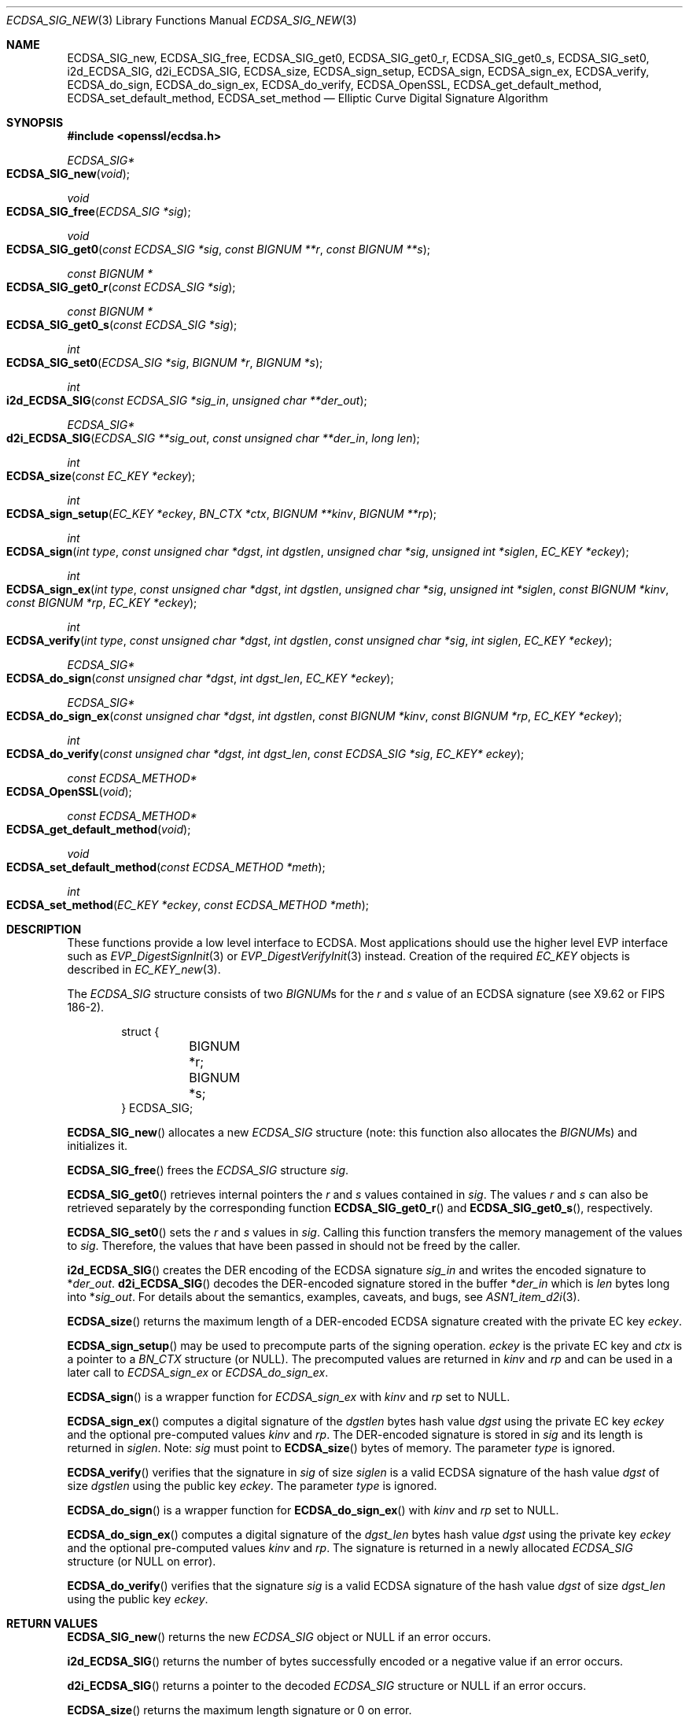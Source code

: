 .\" $OpenBSD: ECDSA_SIG_new.3,v 1.16 2023/03/06 13:34:53 tb Exp $
.\" full merge up to: OpenSSL e9b77246 Jan 20 19:58:49 2017 +0100
.\" selective merge up to: OpenSSL da4ea0cf Aug 5 16:13:24 2019 +0100
.\"
.\" This file was written by Nils Larsch <nils@openssl.org>.
.\" Copyright (c) 2004, 2005, 2013, 2016 The OpenSSL Project.
.\" All rights reserved.
.\"
.\" Redistribution and use in source and binary forms, with or without
.\" modification, are permitted provided that the following conditions
.\" are met:
.\"
.\" 1. Redistributions of source code must retain the above copyright
.\"    notice, this list of conditions and the following disclaimer.
.\"
.\" 2. Redistributions in binary form must reproduce the above copyright
.\"    notice, this list of conditions and the following disclaimer in
.\"    the documentation and/or other materials provided with the
.\"    distribution.
.\"
.\" 3. All advertising materials mentioning features or use of this
.\"    software must display the following acknowledgment:
.\"    "This product includes software developed by the OpenSSL Project
.\"    for use in the OpenSSL Toolkit. (http://www.openssl.org/)"
.\"
.\" 4. The names "OpenSSL Toolkit" and "OpenSSL Project" must not be used to
.\"    endorse or promote products derived from this software without
.\"    prior written permission. For written permission, please contact
.\"    openssl-core@openssl.org.
.\"
.\" 5. Products derived from this software may not be called "OpenSSL"
.\"    nor may "OpenSSL" appear in their names without prior written
.\"    permission of the OpenSSL Project.
.\"
.\" 6. Redistributions of any form whatsoever must retain the following
.\"    acknowledgment:
.\"    "This product includes software developed by the OpenSSL Project
.\"    for use in the OpenSSL Toolkit (http://www.openssl.org/)"
.\"
.\" THIS SOFTWARE IS PROVIDED BY THE OpenSSL PROJECT ``AS IS'' AND ANY
.\" EXPRESSED OR IMPLIED WARRANTIES, INCLUDING, BUT NOT LIMITED TO, THE
.\" IMPLIED WARRANTIES OF MERCHANTABILITY AND FITNESS FOR A PARTICULAR
.\" PURPOSE ARE DISCLAIMED.  IN NO EVENT SHALL THE OpenSSL PROJECT OR
.\" ITS CONTRIBUTORS BE LIABLE FOR ANY DIRECT, INDIRECT, INCIDENTAL,
.\" SPECIAL, EXEMPLARY, OR CONSEQUENTIAL DAMAGES (INCLUDING, BUT
.\" NOT LIMITED TO, PROCUREMENT OF SUBSTITUTE GOODS OR SERVICES;
.\" LOSS OF USE, DATA, OR PROFITS; OR BUSINESS INTERRUPTION)
.\" HOWEVER CAUSED AND ON ANY THEORY OF LIABILITY, WHETHER IN CONTRACT,
.\" STRICT LIABILITY, OR TORT (INCLUDING NEGLIGENCE OR OTHERWISE)
.\" ARISING IN ANY WAY OUT OF THE USE OF THIS SOFTWARE, EVEN IF ADVISED
.\" OF THE POSSIBILITY OF SUCH DAMAGE.
.\"
.Dd $Mdocdate: March 6 2023 $
.Dt ECDSA_SIG_NEW 3
.Os
.Sh NAME
.Nm ECDSA_SIG_new ,
.Nm ECDSA_SIG_free ,
.Nm ECDSA_SIG_get0 ,
.Nm ECDSA_SIG_get0_r ,
.Nm ECDSA_SIG_get0_s ,
.Nm ECDSA_SIG_set0 ,
.Nm i2d_ECDSA_SIG ,
.Nm d2i_ECDSA_SIG ,
.Nm ECDSA_size ,
.Nm ECDSA_sign_setup ,
.Nm ECDSA_sign ,
.Nm ECDSA_sign_ex ,
.Nm ECDSA_verify ,
.Nm ECDSA_do_sign ,
.Nm ECDSA_do_sign_ex ,
.Nm ECDSA_do_verify ,
.Nm ECDSA_OpenSSL ,
.Nm ECDSA_get_default_method ,
.Nm ECDSA_set_default_method ,
.Nm ECDSA_set_method
.Nd Elliptic Curve Digital Signature Algorithm
.Sh SYNOPSIS
.In openssl/ecdsa.h
.Ft ECDSA_SIG*
.Fo ECDSA_SIG_new
.Fa void
.Fc
.Ft void
.Fo ECDSA_SIG_free
.Fa "ECDSA_SIG *sig"
.Fc
.Ft void
.Fo ECDSA_SIG_get0
.Fa "const ECDSA_SIG *sig"
.Fa "const BIGNUM **r"
.Fa "const BIGNUM **s"
.Fc
.Ft "const BIGNUM *"
.Fo ECDSA_SIG_get0_r
.Fa "const ECDSA_SIG *sig"
.Fc
.Ft "const BIGNUM *"
.Fo ECDSA_SIG_get0_s
.Fa "const ECDSA_SIG *sig"
.Fc
.Ft int
.Fo ECDSA_SIG_set0
.Fa "ECDSA_SIG *sig"
.Fa "BIGNUM *r"
.Fa "BIGNUM *s"
.Fc
.Ft int
.Fo i2d_ECDSA_SIG
.Fa "const ECDSA_SIG *sig_in"
.Fa "unsigned char **der_out"
.Fc
.Ft ECDSA_SIG*
.Fo d2i_ECDSA_SIG
.Fa "ECDSA_SIG **sig_out"
.Fa "const unsigned char **der_in"
.Fa "long len"
.Fc
.Ft int
.Fo ECDSA_size
.Fa "const EC_KEY *eckey"
.Fc
.Ft int
.Fo ECDSA_sign_setup
.Fa "EC_KEY *eckey"
.Fa "BN_CTX *ctx"
.Fa "BIGNUM **kinv"
.Fa "BIGNUM **rp"
.Fc
.Ft int
.Fo ECDSA_sign
.Fa "int type"
.Fa "const unsigned char *dgst"
.Fa "int dgstlen"
.Fa "unsigned char *sig"
.Fa "unsigned int *siglen"
.Fa "EC_KEY *eckey"
.Fc
.Ft int
.Fo ECDSA_sign_ex
.Fa "int type"
.Fa "const unsigned char *dgst"
.Fa "int dgstlen"
.Fa "unsigned char *sig"
.Fa "unsigned int *siglen"
.Fa "const BIGNUM *kinv"
.Fa "const BIGNUM *rp"
.Fa "EC_KEY *eckey"
.Fc
.Ft int
.Fo ECDSA_verify
.Fa "int type"
.Fa "const unsigned char *dgst"
.Fa "int dgstlen"
.Fa "const unsigned char *sig"
.Fa "int siglen"
.Fa "EC_KEY *eckey"
.Fc
.Ft ECDSA_SIG*
.Fo ECDSA_do_sign
.Fa "const unsigned char *dgst"
.Fa "int dgst_len"
.Fa "EC_KEY *eckey"
.Fc
.Ft ECDSA_SIG*
.Fo ECDSA_do_sign_ex
.Fa "const unsigned char *dgst"
.Fa "int dgstlen"
.Fa "const BIGNUM *kinv"
.Fa "const BIGNUM *rp"
.Fa "EC_KEY *eckey"
.Fc
.Ft int
.Fo ECDSA_do_verify
.Fa "const unsigned char *dgst"
.Fa "int dgst_len"
.Fa "const ECDSA_SIG *sig"
.Fa "EC_KEY* eckey"
.Fc
.Ft const ECDSA_METHOD*
.Fo ECDSA_OpenSSL
.Fa void
.Fc
.Ft const ECDSA_METHOD*
.Fo ECDSA_get_default_method
.Fa void
.Fc
.Ft void
.Fo ECDSA_set_default_method
.Fa "const ECDSA_METHOD *meth"
.Fc
.Ft int
.Fo ECDSA_set_method
.Fa "EC_KEY *eckey"
.Fa "const ECDSA_METHOD *meth"
.Fc
.Sh DESCRIPTION
These functions provide a low level interface to ECDSA.
Most applications should use the higher level EVP interface such as
.Xr EVP_DigestSignInit 3
or
.Xr EVP_DigestVerifyInit 3
instead.
Creation of the required
.Vt EC_KEY
objects is described in
.Xr EC_KEY_new 3 .
.Pp
The
.Vt ECDSA_SIG
structure consists of two
.Vt BIGNUM Ns s
for the
.Fa r
and
.Fa s
value of an ECDSA signature (see X9.62 or FIPS 186-2).
.Bd -literal -offset indent
struct {
	BIGNUM *r;
	BIGNUM *s;
} ECDSA_SIG;
.Ed
.Pp
.Fn ECDSA_SIG_new
allocates a new
.Vt ECDSA_SIG
structure (note: this function also allocates the
.Vt BIGNUM Ns s )
and initializes it.
.Pp
.Fn ECDSA_SIG_free
frees the
.Vt ECDSA_SIG
structure
.Fa sig .
.Pp
.Fn ECDSA_SIG_get0
retrieves internal pointers the
.Fa r
and
.Fa s
values contained in
.Fa sig .
The values
.Fa r
and
.Fa s
can also be retrieved separately by the corresponding function
.Fn ECDSA_SIG_get0_r
and
.Fn ECDSA_SIG_get0_s ,
respectively.
.Pp
.Fn ECDSA_SIG_set0
sets the
.Fa r
and
.Fa s
values in
.Fa sig .
Calling this function transfers the memory management of the values to
.Fa sig .
Therefore, the values that have been passed in
should not be freed by the caller.
.Pp
.Fn i2d_ECDSA_SIG
creates the DER encoding of the ECDSA signature
.Fa sig_in
and writes the encoded signature to
.Pf * Fa der_out .
.Fn d2i_ECDSA_SIG
decodes the DER-encoded signature stored in the buffer
.Pf * Fa der_in
which is
.Fa len
bytes long into
.Pf * Fa sig_out .
For details about the semantics, examples, caveats, and bugs, see
.Xr ASN1_item_d2i 3 .
.Pp
.Fn ECDSA_size
returns the maximum length of a DER-encoded ECDSA signature created with
the private EC key
.Fa eckey .
.Pp
.Fn ECDSA_sign_setup
may be used to precompute parts of the signing operation.
.Fa eckey
is the private EC key and
.Fa ctx
is a pointer to a
.Vt BN_CTX
structure (or
.Dv NULL ) .
The precomputed values are returned in
.Fa kinv
and
.Fa rp
and can be used in a later call to
.Fa ECDSA_sign_ex
or
.Fa ECDSA_do_sign_ex .
.Pp
.Fn ECDSA_sign
is a wrapper function for
.Fa ECDSA_sign_ex
with
.Fa kinv
and
.Fa rp
set to
.Dv NULL .
.Pp
.Fn ECDSA_sign_ex
computes a digital signature of the
.Fa dgstlen
bytes hash value
.Fa dgst
using the private EC key
.Fa eckey
and the optional pre-computed values
.Fa kinv
and
.Fa rp .
The DER-encoded signature is stored in
.Fa sig
and its length is returned in
.Fa siglen .
Note:
.Fa sig
must point to
.Fn ECDSA_size
bytes of memory.
The parameter
.Fa type
is ignored.
.Pp
.Fn ECDSA_verify
verifies that the signature in
.Fa sig
of size
.Fa siglen
is a valid ECDSA signature of the hash value
.Fa dgst
of size
.Fa dgstlen
using the public key
.Fa eckey .
The parameter
.Fa type
is ignored.
.Pp
.Fn ECDSA_do_sign
is a wrapper function for
.Fn ECDSA_do_sign_ex
with
.Fa kinv
and
.Fa rp
set to
.Dv NULL .
.Pp
.Fn ECDSA_do_sign_ex
computes a digital signature of the
.Fa dgst_len
bytes hash value
.Fa dgst
using the private key
.Fa eckey
and the optional pre-computed values
.Fa kinv
and
.Fa rp .
The signature is returned in a newly allocated
.Vt ECDSA_SIG
structure (or
.Dv NULL
on error).
.Pp
.Fn ECDSA_do_verify
verifies that the signature
.Fa sig
is a valid ECDSA signature of the hash value
.Fa dgst
of size
.Fa dgst_len
using the public key
.Fa eckey .
.Sh RETURN VALUES
.Fn ECDSA_SIG_new
returns the new
.Vt ECDSA_SIG
object or
.Dv NULL
if an error occurs.
.Pp
.Fn i2d_ECDSA_SIG
returns the number of bytes successfully encoded
or a negative value if an error occurs.
.Pp
.Fn d2i_ECDSA_SIG
returns a pointer to the decoded
.Vt ECDSA_SIG
structure or
.Dv NULL
if an error occurs.
.Pp
.Fn ECDSA_size
returns the maximum length signature or 0 on error.
.Pp
.Fn ECDSA_SIG_get0_r
and
.Fn ECDSA_SIG_get0_s
return a pointer owned by the
.Vt ECDSA_SIG
object if it has been set or
.Dv NULL
otherwise.
.Pp
.Fn ECDSA_SIG_set0 ,
.Fn ECDSA_sign ,
.Fn ECDSA_sign_ex ,
and
.Fn ECDSA_sign_setup
return 1 if successful or 0 on error.
.Pp
.Fn ECDSA_do_sign
and
.Fn ECDSA_do_sign_ex
return a pointer to an allocated
.Vt ECDSA_SIG
structure or
.Dv NULL
on error.
.Pp
.Fn ECDSA_verify
and
.Fn ECDSA_do_verify
return 1 for a valid signature, 0 for an invalid signature and -1 on
error.
The error codes can be obtained by
.Xr ERR_get_error 3 .
.Sh EXAMPLES
Creating an ECDSA signature of given SHA-1 hash value using the named
curve secp192k1.
.Pp
First step: create an
.Vt EC_KEY
object.
This part is
.Em not
ECDSA specific.
.Bd -literal -offset indent
int ret;
ECDSA_SIG *sig;
EC_KEY *eckey;

eckey = EC_KEY_new_by_curve_name(NID_secp192k1);
if (eckey == NULL) {
	/* error */
}
if (!EC_KEY_generate_key(eckey)) {
	/* error */
}
.Ed
.Pp
Second step: compute the ECDSA signature of a SHA-1 hash value using
.Fn ECDSA_do_sign
.Bd -literal -offset indent
sig = ECDSA_do_sign(digest, 20, eckey);
if (sig == NULL) {
	/* error */
}
.Ed
.Pp
or using
.Fn ECDSA_sign
.Bd -literal -offset indent
unsigned char *buffer, *pp;
int buf_len;

buf_len = ECDSA_size(eckey);
buffer  = malloc(buf_len);
pp = buffer;
if (!ECDSA_sign(0, dgst, dgstlen, pp, &buf_len, eckey) {
	/* error */
}
.Ed
.Pp
Third step: verify the created ECDSA signature using
.Fn ECDSA_do_verify
.Pp
.Dl ret = ECDSA_do_verify(digest, 20, sig, eckey);
.Pp
or using
.Fn ECDSA_verify
.Pp
.Dl ret = ECDSA_verify(0, digest, 20, buffer, buf_len, eckey);
.Pp
and finally evaluate the return value:
.Bd -literal -offset indent
if (ret == -1) {
	/* error */
} else if (ret == 0) {
	/* incorrect signature */
} else {
	/* ret == 1 */
	/* signature ok */
}
.Ed
.Sh SEE ALSO
.Xr crypto 3 ,
.Xr d2i_ECPKParameters 3 ,
.Xr DSA_new 3 ,
.Xr EC_GROUP_new 3 ,
.Xr EC_KEY_METHOD_new 3 ,
.Xr EC_KEY_new 3 ,
.Xr ECDSA_set_ex_data 3 ,
.Xr EVP_DigestSignInit 3 ,
.Xr EVP_DigestVerifyInit 3 ,
.Xr RSA_new 3
.Sh STANDARDS
ANSI X9.62, US Federal Information Processing Standard FIPS 186-2
(Digital Signature Standard, DSS)
.Sh HISTORY
.Fn ECDSA_SIG_new ,
.Fn ECDSA_SIG_free ,
.Fn i2d_ECDSA_SIG ,
.Fn d2i_ECDSA_SIG ,
.Fn ECDSA_size ,
.Fn ECDSA_sign_setup ,
.Fn ECDSA_sign ,
.Fn ECDSA_sign_ex ,
.Fn ECDSA_verify ,
.Fn ECDSA_do_sign ,
.Fn ECDSA_do_sign_ex ,
.Fn ECDSA_do_verify ,
.Fn ECDSA_OpenSSL ,
.Fn ECDSA_get_default_method ,
.Fn ECDSA_set_default_method ,
and
.Fn ECDSA_set_method
first appeared in OpenSSL 0.9.8 and have been available since
.Ox 4.5 .
.Pp
.Fn ECDSA_SIG_get0
and
.Fn ECDSA_SIG_set0
first appeared in OpenSSL 1.1.0 and have been available since
.Ox 6.3 .
.Fn ECDSA_SIG_get0_r
and
.Fn ECDSA_SIG_get0_s
first appeared in OpenSSL 1.1.0 and have been available since
.Ox 7.1 .
.Sh AUTHORS
.An Nils Larsch
for the OpenSSL project.
